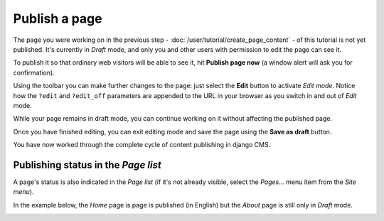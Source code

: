 ##############
Publish a page
##############

The page you were working on in the previous step - :doc:`/user/tutorial/create_page_content` - of this tutorial is not
yet published. It's currently in *Draft* mode, and only you and other users with permission to edit the page can see it.

To publish it so that ordinary web visitors will be able to see it, hit **Publish page now** |publish-page-now| (a
window alert will ask you for confirmation).

Using the toolbar you can make further changes to the page: just select the **Edit** |edit| button to activate *Edit
mode*. Notice how the ``?edit`` and ``?edit_off`` parameters are appended to the URL in your browser as you switch in
and out of *Edit* mode.

While your page remains in draft mode, you can continue working on it without affecting the published page.

Once you have finished editing, you can exit editing mode and save the page
using the **Save as draft** |save-as-draft| button.

You have now worked through the complete cycle of content publishing in django
CMS.

.. |publish-page-now| image:: /images/publish-page-now.png
.. |edit| image:: /images/edit.png
.. |save-as-draft| image:: /images/save-as-draft.png

Publishing status in the *Page list*
====================================

A page's status is also indicated in the *Page list* (if it's not already visible, select the *Pages...* menu item from
the *Site menu*).

In the example below, the *Home* page is page is published (in English) but the *About* page is still only in *Draft* mode.

|unpublished-page|

.. |unpublished-page| image:: /images/unpublished-page.png
